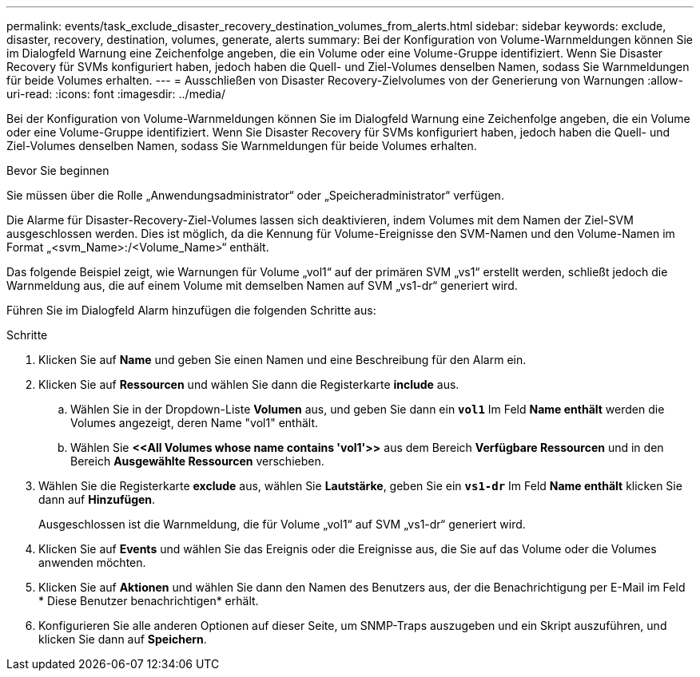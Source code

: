 ---
permalink: events/task_exclude_disaster_recovery_destination_volumes_from_alerts.html 
sidebar: sidebar 
keywords: exclude, disaster, recovery, destination, volumes, generate, alerts 
summary: Bei der Konfiguration von Volume-Warnmeldungen können Sie im Dialogfeld Warnung eine Zeichenfolge angeben, die ein Volume oder eine Volume-Gruppe identifiziert. Wenn Sie Disaster Recovery für SVMs konfiguriert haben, jedoch haben die Quell- und Ziel-Volumes denselben Namen, sodass Sie Warnmeldungen für beide Volumes erhalten. 
---
= Ausschließen von Disaster Recovery-Zielvolumes von der Generierung von Warnungen
:allow-uri-read: 
:icons: font
:imagesdir: ../media/


[role="lead"]
Bei der Konfiguration von Volume-Warnmeldungen können Sie im Dialogfeld Warnung eine Zeichenfolge angeben, die ein Volume oder eine Volume-Gruppe identifiziert. Wenn Sie Disaster Recovery für SVMs konfiguriert haben, jedoch haben die Quell- und Ziel-Volumes denselben Namen, sodass Sie Warnmeldungen für beide Volumes erhalten.

.Bevor Sie beginnen
Sie müssen über die Rolle „Anwendungsadministrator“ oder „Speicheradministrator“ verfügen.

Die Alarme für Disaster-Recovery-Ziel-Volumes lassen sich deaktivieren, indem Volumes mit dem Namen der Ziel-SVM ausgeschlossen werden. Dies ist möglich, da die Kennung für Volume-Ereignisse den SVM-Namen und den Volume-Namen im Format „<svm_Name>:/<Volume_Name>“ enthält.

Das folgende Beispiel zeigt, wie Warnungen für Volume „vol1“ auf der primären SVM „vs1“ erstellt werden, schließt jedoch die Warnmeldung aus, die auf einem Volume mit demselben Namen auf SVM „vs1-dr“ generiert wird.

Führen Sie im Dialogfeld Alarm hinzufügen die folgenden Schritte aus:

.Schritte
. Klicken Sie auf *Name* und geben Sie einen Namen und eine Beschreibung für den Alarm ein.
. Klicken Sie auf *Ressourcen* und wählen Sie dann die Registerkarte *include* aus.
+
.. Wählen Sie in der Dropdown-Liste *Volumen* aus, und geben Sie dann ein *`vol1`* Im Feld *Name enthält* werden die Volumes angezeigt, deren Name "vol1" enthält.
.. Wählen Sie *+<<All Volumes whose name contains 'vol1'>>+* aus dem Bereich *Verfügbare Ressourcen* und in den Bereich *Ausgewählte Ressourcen* verschieben.


. Wählen Sie die Registerkarte *exclude* aus, wählen Sie *Lautstärke*, geben Sie ein *`vs1-dr`* Im Feld *Name enthält* klicken Sie dann auf *Hinzufügen*.
+
Ausgeschlossen ist die Warnmeldung, die für Volume „vol1“ auf SVM „vs1-dr“ generiert wird.

. Klicken Sie auf *Events* und wählen Sie das Ereignis oder die Ereignisse aus, die Sie auf das Volume oder die Volumes anwenden möchten.
. Klicken Sie auf *Aktionen* und wählen Sie dann den Namen des Benutzers aus, der die Benachrichtigung per E-Mail im Feld * Diese Benutzer benachrichtigen* erhält.
. Konfigurieren Sie alle anderen Optionen auf dieser Seite, um SNMP-Traps auszugeben und ein Skript auszuführen, und klicken Sie dann auf *Speichern*.


